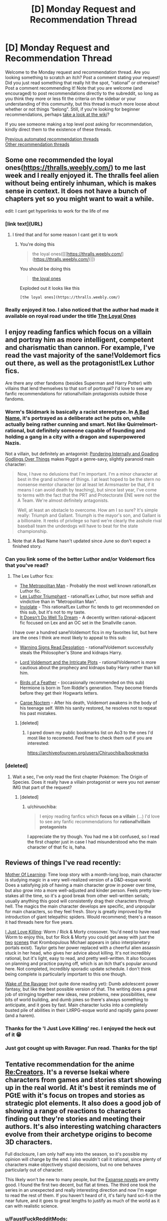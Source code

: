 #+TITLE: [D] Monday Request and Recommendation Thread

* [D] Monday Request and Recommendation Thread
:PROPERTIES:
:Author: AutoModerator
:Score: 46
:DateUnix: 1584371115.0
:DateShort: 2020-Mar-16
:END:
Welcome to the Monday request and recommendation thread. Are you looking something to scratch an itch? Post a comment stating your request! Did you just read something that really hit the spot, "rational" or otherwise? Post a comment recommending it! Note that you are welcome (and encouraged) to post recommendations directly to the subreddit, so long as you think they more or less fit the criteria on the sidebar or your understanding of this community, but this thread is much more loose about whether or not things "belong". Still, if you're looking for beginner recommendations, perhaps [[https://www.reddit.com/r/rational/wiki][take a look at the wiki]]?

If you see someone making a top level post asking for recommendation, kindly direct them to the existence of these threads.

[[https://www.reddit.com/r/rational/search?q=welcome+to+the+Recommendation+Thread+-challenge+-meta+-biennial&restrict_sr=on&sort=new&t=all][Previous automated recommendation threads]]\\
[[http://pastebin.com/SbME9sXy][Other recommendation threads]]


** Some one recommended the loyal ones([[https://thralls.weebly.com/]]) to me last week and I really enjoyed it. The thralls feel alien without being entirely inhuman, which is makes sense in context. It does not have a bunch of chapters yet so you might want to wait a while.

edit: I cant get hyperlinks to work for the life of me
:PROPERTIES:
:Author: ironistkraken
:Score: 13
:DateUnix: 1584377843.0
:DateShort: 2020-Mar-16
:END:

*** [link text](URL)
:PROPERTIES:
:Author: Amargosamountain
:Score: 4
:DateUnix: 1584401448.0
:DateShort: 2020-Mar-17
:END:

**** I tired that and for some reason I cant get it to work
:PROPERTIES:
:Author: ironistkraken
:Score: 1
:DateUnix: 1584408024.0
:DateShort: 2020-Mar-17
:END:

***** You're doing this

#+begin_quote
  the loyal ones([[[https://thralls.weebly.com/](https://thralls.weebly.com/)]])
#+end_quote

You should be doing this

#+begin_quote
  [[https://thralls.weebly.com/][the loyal ones]]
#+end_quote

Exploded out it looks like this

#+begin_example
  [the loyal ones](https://thralls.weebly.com/)
#+end_example
:PROPERTIES:
:Author: xachariah
:Score: 7
:DateUnix: 1584430399.0
:DateShort: 2020-Mar-17
:END:


*** Really enjoyed it too. I also noticed that the author had made it available on royal road under the title [[https://www.royalroad.com/fiction/28199/the-loyal-ones][The Loyal Ones]]
:PROPERTIES:
:Author: AssadTheImpaler
:Score: 3
:DateUnix: 1584411311.0
:DateShort: 2020-Mar-17
:END:


** I enjoy reading fanfics which focus on a villain and portray him as more intelligent, competent and charismatic than cannon. For example, I've read the vast majority of the sane!Voldemort fics out there, as well as the protagonist!Lex Luthor fics.

Are there any other fandoms (besides Superman and Harry Potter) with villains that lend themselves to that sort of portrayal? I'd love to see any fanfic recommendations for rational!villain protagonists outside those fandoms.
:PROPERTIES:
:Author: chiruochiba
:Score: 13
:DateUnix: 1584398346.0
:DateShort: 2020-Mar-17
:END:

*** Worm's Skidmark is basically a racist stereotype. In [[https://forums.spacebattles.com/threads/a-bad-name-worm-oc-the-gamer.500626/][A Bad Name]], it's portrayed as a deliberate act he puts on, while actually being rather cunning and smart. Not like Quirrelmort-rational, but definitely someone capable of founding and holding a gang in a city with a dragon and superpowered Nazis.

Not a villain, but definitely an antagonist: [[https://forums.spacebattles.com/threads/pondering-internally-and-goading-godlings-over-things-piggot-pov-worm.815144][Pondering Internally and Goading Godlings Over Things]] makes Piggot a genre-savy, slightly paranoid main character:

#+begin_quote
  Now, I have no delusions that I'm important. I'm a minor character at best in the grand scheme of things. I at least hoped to be the stern no nonsense mentor character (or at least let Armsmaster be that, if it means I can avoid death by teaching), but since last year, I've come to terms with the fact that the PRT and Protectorate ENE were not the A Team. We're almost definitely antagonists.

  Well, at least an obstacle to overcome. How am I so sure? It's simple really: Triumph and Gallant. Triumph is the mayor's son, and Gallant is a billionaire. It reeks of privilege so hard we're clearly the asshole rival baseball team the underdogs will have to beat for the state championship.
#+end_quote
:PROPERTIES:
:Score: 9
:DateUnix: 1584469017.0
:DateShort: 2020-Mar-17
:END:

**** Note that A Bad Name hasn't updated since June so don't expect a finished story.
:PROPERTIES:
:Author: Sonderjye
:Score: 6
:DateUnix: 1584486607.0
:DateShort: 2020-Mar-18
:END:


*** Can you link some of the better Luthor and/or Voldemort fics that you've read?
:PROPERTIES:
:Author: sephirothrr
:Score: 5
:DateUnix: 1584566685.0
:DateShort: 2020-Mar-19
:END:

**** The Lex Luthor fics:

- [[https://archiveofourown.org/works/17356310/][The Metropolitan Man]] - Probably the most well known rational!Lex Luthor fic.
- [[https://www.fanfiction.net/s/8700173/1/Lex-Luthor-Triumphant][Lex Luthor Triumphant]] - rational!Lex Luthor, but more selfish and vindictive than in "Metropolitan Man".
- [[https://www.fanfiction.net/s/5536346/1/Inviolate][Inviolate]] - This rational!Lex Luthor fic tends to get recommended on this sub, but it's not to my taste.
- [[https://archiveofourown.org/works/7370077/][It Doesn't Do Well To Dream]] - A decently written rational-adjacent fic focused on Lex and an OC set in the Smallville canon.

I have over a hundred sane!Voldemort fics in my favorites list, but here are the ones I think are most likely to appeal to this sub:

- [[https://www.fanfiction.net/s/11358664/1/Warning-Signs-Read-Desolation][Warning Signs Read Desolation]] - rational!Voldemort successfully steals the Philosopher's Stone and kidnaps Harry.

- [[https://www.fanfiction.net/s/8883971/1/Lord-Voldemort-and-the-Intricate-Plots][Lord Voldemort and the Intricate Plots]] - rational!Voldemort is more cautious about the prophecy and kidnaps baby Harry rather than kill him.

- [[https://archiveofourown.org/works/15996890/][Birds of a Feather]] - (occasionally recommended on this sub) Hermione is born in Tom Riddle's generation. They become friends before they get their Hogwarts letters.

- [[https://www.fanfiction.net/s/13088810/1/Carpe-Noctem][Carpe Noctem]] - After his death, Voldemort awakens in the body of his teenage self. With his sanity restored, he resolves not to repeat his past mistakes.
:PROPERTIES:
:Author: chiruochiba
:Score: 9
:DateUnix: 1584571430.0
:DateShort: 2020-Mar-19
:END:

***** [deleted]
:PROPERTIES:
:Score: 3
:DateUnix: 1584932160.0
:DateShort: 2020-Mar-23
:END:

****** I pared down my public bookmarks list on Ao3 to the ones I'd most like to recomend. Feel free to check them out if you are interested:

[[https://archiveofourown.org/users/Chiruochiba/bookmarks]]
:PROPERTIES:
:Author: chiruochiba
:Score: 3
:DateUnix: 1584986036.0
:DateShort: 2020-Mar-23
:END:


*** [deleted]
:PROPERTIES:
:Score: 1
:DateUnix: 1584426910.0
:DateShort: 2020-Mar-17
:END:

**** Wait a sec, I've only read the first chapter Pokémon: The Origin of Species. Does it really have a villain protagonist or were you not awnser IMG that part of the request?
:PROPERTIES:
:Author: DevilWolfCrab
:Score: 2
:DateUnix: 1584447538.0
:DateShort: 2020-Mar-17
:END:

***** [deleted]
:PROPERTIES:
:Score: 1
:DateUnix: 1584455542.0
:DateShort: 2020-Mar-17
:END:

****** u/chiruochiba:
#+begin_quote
  I enjoy reading fanfics which *focus on a villain* (...) I'd love to see any fanfic recommendations for *rational!villain protagonists*
#+end_quote

I appreciate the try though. You had me a bit confused, so I read the first chapter just in case I had misunderstood who the main character of that fic is, haha.
:PROPERTIES:
:Author: chiruochiba
:Score: 3
:DateUnix: 1584483602.0
:DateShort: 2020-Mar-18
:END:


** Reviews of things I've read recently:

[[https://www.royalroad.com/fiction/21220/mother-of-learning/chapter/301778/1-good-morning-brother][Mother Of Learning]]: Time loop story with a month-long loop, main character is studying magic in a very well-realized version of a D&D-esque world. Does a satisfying job of having a main character grow in power over time, but also grow into a more well-adjusted and kinder person. Feels pretty low-stakes all the time, so it's a good break from other well-written serials; usually anything this good will consistently drag their characters through hell. The magics the main character develops are specific, and unpopular for main characters, so they feel fresh. Story is greatly improved by the introduction of giant telepathic spiders. Would recommend; there's a reason it had threads here for five years.

[[https://forums.spacebattles.com/threads/i-just-love-killin-worm-rick-and-morty-crossover.446513/threadmarks][I Just Love Killing]]: Worm / Rick & Morty crossover. You'd need to have read Worm to enjoy this, but for Rick & Morty you could get away with just the [[https://www.youtube.com/watch?v=qDr9axb7X7E][two]] [[https://www.youtube.com/watch?v=xFA1UQ2UOVQ][scenes]] that Krombopulous Michael appears in (also interplanetary portals exist). Taylor gets her power replaced with a cheerful alien assassin stuck in her head, who gives her advice about killing. It's not incredibly rational, but it's light, easy to read, and pretty well-written. It also focuses on planning and practice paying off, which is an itch that's popular around here. Not completed, incredibly sporadic update schedule. I don't think being complete is particularly important to this one though.

[[https://www.royalroad.com/fiction/25878/wake-of-the-ravager][Wake of the Ravager]] (not quite done reading yet): Dumb adolescent power fantasy, but like the best possible version of that. The writing does a great job of stringing together new ideas, new problems, new possibilities, new bits of world building, and dumb jokes so there's always something to anticipate, and it goes by fast. Main character lucks into a completely busted pile of abilities in their LitRPG-esque world and rapidly gains power (and a harem).
:PROPERTIES:
:Author: jtolmar
:Score: 13
:DateUnix: 1584416046.0
:DateShort: 2020-Mar-17
:END:

*** Thanks for the 'I Just Love Killing' rec. I enjoyed the heck out of it 😁
:PROPERTIES:
:Author: Trew_McGuffin
:Score: 5
:DateUnix: 1584519589.0
:DateShort: 2020-Mar-18
:END:


*** Just got cought up with Ravager. Fun read. Thanks for the tip!
:PROPERTIES:
:Author: mwak
:Score: 2
:DateUnix: 1584963130.0
:DateShort: 2020-Mar-23
:END:


** Tentative recommendation for the anime [[https://myanimelist.net/anime/34561/Re_Creators][Re:Creators]]. It's a reverse Isekai where characters from games and stories start showing up in the real world. At it's best it reminds me of PGtE with it's focus on tropes and stories as strategic plot elements. It also does a good job of showing a range of reactions to characters finding out they're stories and meeting their authors. It's also interesting watching characters evolve from their archetype origins to become 3D characters.

Full disclosure, I am only half way into the season, so it's possible my opinion will change by the end. I also wouldn't call it rational, since plenty of characters make objectively stupid decisions, but no one behaves particularly out of character.

This likely won't be new to many people, but the [[https://en.wikipedia.org/wiki/The_Expanse_(novel_series)][Expanse novels]] are pretty good. I found the first two decent, but flat at times. The third one took the series in an unexpected and really interesting direction and now I'm eager to read the rest of them. If you haven't heard of it, it's fairly hard sci-fi in the near future, and it goes to great lengths to justify as much of the world as it can with realistic science.
:PROPERTIES:
:Author: ExiledQuixoticMage
:Score: 9
:DateUnix: 1584391236.0
:DateShort: 2020-Mar-17
:END:

*** u/FaustFuckRedditMods:
#+begin_quote
  Full disclosure, I am only half way into the season, so it's possible my opinion will change by the end. I also wouldn't call it rational, since plenty of characters make objectively stupid decisions, but no one behaves particularly out of character.
#+end_quote

Yeah it seems the second half jumps the shark several times. Still a fun premise, which imo would benefit from a rational mind to turn into a fic pretty much like The Metropolitan Man.
:PROPERTIES:
:Author: FaustFuckRedditMods
:Score: 4
:DateUnix: 1584397168.0
:DateShort: 2020-Mar-17
:END:


*** u/AStartlingStatement:
#+begin_quote
  Full disclosure, I am only half way into the season, so it's possible my opinion will change by the end.
#+end_quote

It falls off in the second half, but I still enjoyed it at the time. Some people in this community would like certain aspects of it for sure. /a/ was obsessed with Magane and her 'uso-no-uso' power that season, it was pretty funny at the time, half the threads turned into Magane generals. Her power has such specific trigger conditions anyone being rational about it would simply not talk to her but people kept falling for it again and again.
:PROPERTIES:
:Author: AStartlingStatement
:Score: 3
:DateUnix: 1584425284.0
:DateShort: 2020-Mar-17
:END:

**** The main problem with Magane is that, as far as I can tell, there was nothing stopping her from approaching a random person on the street, saying "I'm omnipotent", goading them into calling her out on the lie, and thereby becoming omnipotent. I /had been/ willing to grant that her power has some upper limit --- that is, until it was used as a Deux Ex Machina in the endgame, to change a variable that was presumably impossible to manipulate via any other demonstrated power.
:PROPERTIES:
:Author: Noumero
:Score: 3
:DateUnix: 1584528332.0
:DateShort: 2020-Mar-18
:END:

***** Yeah it's a bit silly. It would have made a lot more sense if it had killed her, or if it was made clear during the story that beyond a certain point her power would just refuse to function.
:PROPERTIES:
:Author: AStartlingStatement
:Score: 1
:DateUnix: 1584548221.0
:DateShort: 2020-Mar-18
:END:

****** Or, now that I'm thinking about it, if it only worked if a person from a certain highly-restricted set of people called her out --- say, that of all non-Earth characters. They were all relatively well-informed and competent, compared to an average civilian, which would've made her ascension at least minimally challenging.

It could've also served as a source of interesting tension. She isn't affiliated with any other faction and is Chaotic Evil, but if she managed to ally with /anyone at all/, they'd instantly win... if any of them could trust her, that is, if she could only stop being chaotic long enough to earn anyone's trust.
:PROPERTIES:
:Author: Noumero
:Score: 1
:DateUnix: 1584556532.0
:DateShort: 2020-Mar-18
:END:


** Anyone can recommend any rational [[https://youtu.be/j-hGeKvhYi4][Tangled]] fic? I just finished the series and was disappointed with season 3 after all the worldbuilding and plot it had on the first 2 seasons.

Any good fics that deal with heavy politics and intrigue? I'd like something like [[https://www.fanfiction.net/s/9913706/1/Ice-on-the-Rhine][Ice on the Rhine]] but more rational.
:PROPERTIES:
:Author: FaustFuckRedditMods
:Score: 9
:DateUnix: 1584375698.0
:DateShort: 2020-Mar-16
:END:


** Anyone know of any quests with good writing and worldbuilding? In the past I've really enjoyed:

- [[https://forum.questionablequesting.com/threads/polyhistor-academy-original-setting-survival-quest.614/][Polyhistor Academy]] (NSFW)
- [[https://forum.questionablequesting.com/threads/the-sins-of-cinnamon.7774/][The Sins of Cinnamon]]/[[https://forum.questionablequesting.com/threads/the-days-of-thyme.9683/][The Days of Thyme]] (NSFW)
- [[https://forums.sufficientvelocity.com/threads/battle-action-harem-highschool-side-character-quest-no-sv-you-are-the-waifu.15335/][Battle Action Harem Highschool Side Character Quest (No SV, you are the Waifu)]]
- [[https://forums.sufficientvelocity.com/threads/a-champion-in-earth-bet-worm-original-setting.19973/][A Champion in Earth Bet]]
- [[https://forums.sufficientvelocity.com/threads/mass-effect-altered-humanity.35440/][Mass Effect: Altered Humanity]]
- [[https://forums.sufficientvelocity.com/threads/a-destiny-of-strife-a-hollows-quest-bleach.29076/][A Destiny of Strife]]
- [[https://forums.sufficientvelocity.com/threads/now-you-feel-like-number-none-bleach-arrancar-quest.37531/][Now You Feel Like Number None]]
- [[https://forums.sufficientvelocity.com/threads/marked-for-death-a-rational-naruto-quest.24481/][Marked for Death]]

So if any of you have enjoyed any of those, I'd love to hear anything else you also like.
:PROPERTIES:
:Author: ThePhrastusBombastus
:Score: 8
:DateUnix: 1584373168.0
:DateShort: 2020-Mar-16
:END:

*** I enjoyed [[https://forums.sufficientvelocity.com/threads/magna-graecia-a-city-state-quest.17910/][Magna Graecia]], a quest set in Ancient Greece, with a lot of detail spent on making the historical setting both accurate and vibrant; it might scratch some of the "worldbuilding" itch?

[[https://forums.sufficientvelocity.com/threads/forge-of-destiny-xianxia-quest.35583/][Forge of Destiny]] is a xianxia quest which I'd say has good writing and medium worldbuilding.

[[https://forum.questionablequesting.com/threads/the-erogamer-original.5465/][The Erogamer (definitely NSFW)]] is what I'd consider the gold standard for lewd quests.
:PROPERTIES:
:Author: fortycakes
:Score: 8
:DateUnix: 1584374552.0
:DateShort: 2020-Mar-16
:END:

**** I'd honestly say the opposite about Forge of Destiny. It's writing and main story is ok, but I live for the worldbuilding segments. I love the whole entire civilizations built around island turtles, and everything about Duchess Cai even though she's a bit of a rip-off of Ragyo from Kill-La-Kill, she's simply the same idea executed so much better.
:PROPERTIES:
:Author: Turniper
:Score: 2
:DateUnix: 1584412389.0
:DateShort: 2020-Mar-17
:END:


*** Seconding /Forge of Destiny/ and its sequel thread, and I will never turn down an opportunity to rec /[[https://forums.sufficientvelocity.com/threads/warhammer-fantasy-divided-loyalties-an-advisors-quest.44838/][Divided Loyalties]]/. Done some cool things with the Warhammer Fantasy setting. That and /Forge/ are easily my favorite quests.
:PROPERTIES:
:Author: XxChronOblivionxX
:Score: 2
:DateUnix: 1584410095.0
:DateShort: 2020-Mar-17
:END:


** Genre-savvyness is one of the great tropes of rational fiction. And I want more of it. What are some of the more genre-savvy things out there?
:PROPERTIES:
:Author: BoxSparrow
:Score: 6
:DateUnix: 1584386867.0
:DateShort: 2020-Mar-16
:END:

*** The most genre-savvy popular webnovel here is [[https://practicalguidetoevil.wordpress.com/2015/03/25/prologue/][Practical Guide to Evil]]. Being genre-savvy is “practical”.
:PROPERTIES:
:Author: Rice_22
:Score: 20
:DateUnix: 1584403690.0
:DateShort: 2020-Mar-17
:END:

**** Can't recommend this enough.
:PROPERTIES:
:Author: Tell31
:Score: 5
:DateUnix: 1584504583.0
:DateShort: 2020-Mar-18
:END:


*** [[https://fanfiction.net/s/8096183/1/Harry-Potter-and-the-Natural-20][Harry Potter and the Natural 20]]: D&D expat has a deep understanding of narrative tropes and conventions since that was the foundation of his reality. He ends up as a student in hogwarts thanks to a demon summoning gone wrong. You'll enjoy this one.

[[https://forums.spacebattles.com/threads/my-trans-dimensional-overpowered-protagonist-harem-comedy-is-wrong-as-expected-oregairu-danmachi.367903/][My Trans-Dimensional, Overpowered Protagonist, Harem Comedy is Wrong, as Expected]]: One high school LN protagonist with a solid understanding of social dynamics and LN tropes ends up in a shounen LN that he assumes is written by his otaku friend. He uses his meta knowledge of fiction and video game conventions to survive and thrive.

[[https://www.royalroad.com/fiction/23173/the-simulacrum][The Simulacrum]], and, [[https://www.royalroad.com/fiction/23126/my-life-is-not-a-manga-or-maybe][My Life is Not a Manga, or maybe...]]: Both of these have their MC's realising that anime/manga tropes (specifically shonen/harem tropes) are a very real aspect of their lives and trying to use their meta-understanding of these tropes to "game" the system.

[[https://fanfiction.net/s/5792734/1/Sleeping-with-the-Girls-Vol-I-Fictional-Reality][Sleeping with the Girls]]: Some guy ends up SI-ing into different fictional worlds and is subject to each of their narrative laws (escalation, monster of the day, comedy of errors etc.). Each time he jumps however, he ends up in bed with one of the female cast. The story details his attempts to survive and break the cycle.
:PROPERTIES:
:Author: AssadTheImpaler
:Score: 12
:DateUnix: 1584418937.0
:DateShort: 2020-Mar-17
:END:


*** [[https://pactwebserial.wordpress.com/][Pact]], Urban Fantasy: Basically all magic is dependent on your ability to convince Spirits that yes, you /can/ actually do that. Playing into established patterns is a big part of that. This means that being aware of /what/ you are in the "audience's" eyes is very important. Theatralic declarations of war lessen the karmic impact of killing someone. The result of a third battle is more impactful. Making clear, decisive statements gives you a little boost, but if you fail to follow through, you take a huge hit.
:PROPERTIES:
:Score: 11
:DateUnix: 1584469285.0
:DateShort: 2020-Mar-17
:END:


*** What have you read?
:PROPERTIES:
:Author: D0TheMath
:Score: 9
:DateUnix: 1584388925.0
:DateShort: 2020-Mar-16
:END:


*** I suggest the complete works of Terry Pratchett.
:PROPERTIES:
:Author: Nimelennar
:Score: 5
:DateUnix: 1584403837.0
:DateShort: 2020-Mar-17
:END:

**** Heavy recommend for the Watch books, up to Night Watch (the best) and Thud!. After that, not so much...
:PROPERTIES:
:Author: Rice_22
:Score: 3
:DateUnix: 1584437313.0
:DateShort: 2020-Mar-17
:END:

***** What, you don't think the Moist von Lipwig books are genre savvy?
:PROPERTIES:
:Author: Nimelennar
:Score: 2
:DateUnix: 1584449220.0
:DateShort: 2020-Mar-17
:END:

****** I meant Snuff was nowhere near Pratchett's usually high standards of prose and humour, due to his unfortunately deteriorating condition at the time. The first two Moist books were okay.
:PROPERTIES:
:Author: Rice_22
:Score: 3
:DateUnix: 1584485625.0
:DateShort: 2020-Mar-18
:END:


*** [[https://www.royalroad.com/fiction/28601/arrogant-young-master-template-a-variation-4][Arrogant Young Master]] is all about being genre savvy and making incredibly paranoid worst-case preparations for the inevitable MC-derived apocalypse.
:PROPERTIES:
:Author: IICVX
:Score: 6
:DateUnix: 1584489508.0
:DateShort: 2020-Mar-18
:END:


** Hi, posted this last week, but it was Friday, so it missed peek viewership.

I've really been enjoying "My Hero School Adventure Is Wrong, As Expected" and I think [[/r/rational][r/rational]] would like it a lot too!

([[https://forums.spacebattles.com/threads/my-hero-school-adventure-is-all-wrong-as-expected-bnha-x-oregairu.697066/]])

It is an Oregairu, My Hero Academia fusion fanfic. Both stories are combined very well with lots of interesting quirks (powers). The main character uses his complex quirk 108 skills very intelligently. It gives him the power to copy 108 other quirks at 1/108th of the power (and only use 1 at a time). There is good character development and it feels like there have been entertaining divergences from a the canon plot line (though much of the plot is out of the students control).

Also, Does anyone have any other My Hero Academia fanfiction that they like? I've been having trouble finding other good MHA fanfic.
:PROPERTIES:
:Author: saltedmangos
:Score: 11
:DateUnix: 1584379017.0
:DateShort: 2020-Mar-16
:END:

*** /Hero School Adventure/ is definitely great. It and Sage's /Transdimensional/ both do Hachiman really well.

*[[https://archiveofourown.org/works/11808918/chapters/26640231][Conversations with a Cryptid]]*. This fic takes place after the Overhaul arc, and contains spoilers past that. All For One is captured, and after months of getting absolutely nothing out of him from interrogation, Izuku is allowed weekly visits to see if he can get anything out of him. The result is a carefully paced plot that slowly peels back the layers of a very old and crafty criminal mastermind, as Izuku learns more than he expected about how his world became what it is today. I was pretty captivated the whole way through, and it easily gets my rec. Keep in mind a couple of things. This fic has a sequel, in addition to a planned third installment, buuuuuut that one kinda jumps off the rails very quickly and never gets back on. I don't like it nearly as much. And in addition to having several spoilers for MHA, this fic also has a few major plot points (including the finale of /Conversations/) that actually aren't true in canon, and afterwards I had to ask a few questions to someone who was caught up with the manga to figure out which were which.

*[[https://archiveofourown.org/works/11088315/chapters/24735288][Erased Potential]]*. This one is near and dear to my heart. One of my big problems with canon's opening is that it feels like it is setting up a premise where Midoriya is perpetually told he's worthless and that his dreams are impossible without a quirk, and he would go on to prove them wrong through grit and intelligence. Instead, he trips over the strongest quirk in the setting, challenging exactly none of these ideas. This fic, however, is exactly what I wanted from MHA's opening. In this AU, a young Midoriya takes a more proactive and thoughtful approach towards his goal of becoming a hero, realizes that the Hero Eraserhead basically fights people quirkless after neutralizing their special advantages, reasons that he could train his talent for quirk analysis into something that could function similarly, tracks Eraserhead down to his apartment, and begs him to teach him how to become a hero. This is an Aizawa apprentice fic, and it is what I wish canon would've been.

*[[https://archiveofourown.org/works/11847156/chapters/26745675][an education in interruption]]*. This is a very interesting one, as it is technically a reader-insert romance story with All Might's secret identity, but that is not the focus. The reader-insert character is a kind of Special Needs teacher for children with dangerous or unstable quirks, and the look into that world is easily the most interesting part of the fic. They are on the receiving end of a very deep cultural stigma that thinks they're one step away from turning into horrible Villains, and they have to struggle against that prejudice. On top of their actual quirks, some of which are /horrifying/; disabilities at best, "kill everyone nearby" buttons at worst. They are the ultimate Problem Children, but they have each other and teachers who would die for them.
:PROPERTIES:
:Author: XxChronOblivionxX
:Score: 2
:DateUnix: 1584409868.0
:DateShort: 2020-Mar-17
:END:

**** u/IICVX:
#+begin_quote
  One of my big problems with canon's opening is that it feels like it is setting up a premise where Midoriya is perpetually told he's worthless and that his dreams are impossible without a quirk, and he would go on to prove them wrong through grit and intelligence. Instead, he trips over the strongest quirk in the setting, challenging exactly none of these ideas.
#+end_quote

If you're interested in a story that actually runs with these ideas, I'd recommend Brandon Sanderson's Steelheart - in fact, when I started watching MHA, my first thought was "wow this is like someone decided to make an anime out of Steelheart after reading the first half of the book".
:PROPERTIES:
:Author: IICVX
:Score: 5
:DateUnix: 1584463942.0
:DateShort: 2020-Mar-17
:END:


*** I've enjoyed the process of seeing a useless power being turned useful. I haven't enjoyed how closely the story follows canon and how the protagonist is rather passive though I recognize that the later might be an intrinsic part of the highschool trope.
:PROPERTIES:
:Author: Sonderjye
:Score: 2
:DateUnix: 1584423113.0
:DateShort: 2020-Mar-17
:END:

**** I think the opportunities to change canon have been taken. Events have different effects on characters and different characters have had success in the sports festival. I think that early mha doesn't give a lot of opportunities to change drastically with either the villains or teachers being the driving force of the plot (attacking with no forewarning, scheduled school events like the sports fest or provision exam).
:PROPERTIES:
:Author: saltedmangos
:Score: 3
:DateUnix: 1584469994.0
:DateShort: 2020-Mar-17
:END:

***** Who wins or loses in the sports festival has squad impact on the story.
:PROPERTIES:
:Author: Sonderjye
:Score: -1
:DateUnix: 1584486555.0
:DateShort: 2020-Mar-18
:END:

****** I'm just curious what more you expect an author to change. The sports fest happens and a student can't really change that. The author changed the obstacle race to better reflect the different quirks introduced through oreigaru characters (particularly the flying characters who would have invalidated the original obstacles), gave a strong motive for the protagonist to succeed in the festival when normally he wouldn't care, changed how the students approached the events, had a character antagonize the league of villains + stain on national tv and gave new character moments to mha characters that will change the results of the festival (because ultimately it is a character development and introduction arc).

Also not sure how you can view the protagonist as passive when he is constantly working to improve his quirk. Directly addresses the league of villans and stain. And has a strong motive to succeed that he is following through with.
:PROPERTIES:
:Author: saltedmangos
:Score: 3
:DateUnix: 1584511471.0
:DateShort: 2020-Mar-18
:END:

******* u/Sonderjye:
#+begin_quote
  I'm just curious what more you expect an author to change.
#+end_quote

One suggestion could be to scrab or drastically reduce the screen time of the sports festival. The media of writing lends itself much less to pointless fighting than manga/anime/other visual media. This fic was started in Nov 2018 and the sports festival started in Aug 2019 which means that about half the story at this point have been filled with stuff I've basically seen before and stuff that has little to no impact on the rest of the story. Maybe this wouldn't be as big of a problem if this was my first MHA fanfic but almost every single MHA fanfic retells the sports festival with only minor changes.

#+begin_quote
  Also not sure how you can view the protagonist as passive when he is constantly working to improve his quirk. Directly addresses the league of villans and stain. And has a strong motive to succeed that he is following through with.
#+end_quote

None of the actions you described is moving the story. The story happens to the MC rather than being driven by him. One easy way of having this MC be active is to research powerful quirkusers and actively seek to acquire those. That would introduce new conflicts by having to convince(or cheat) heroes, hunting villains down, trying to gain access to villain prisons for juicy stuff, making deals with neutrals etc. Imagine him learning about Gran Torino and realizing that extra speed can often be useful, seeking him out, and having to convince him to share his quirk which the grumpy old man is reluctant to do.
:PROPERTIES:
:Author: Sonderjye
:Score: 2
:DateUnix: 1584517475.0
:DateShort: 2020-Mar-18
:END:

******** That's OreGairu in a nutshell, unfortunately. As a character, Hachiman definitely leans far towards the reactive side than proactive. I love the show but he's definitely someone the plot acts on rather than the reverse
:PROPERTIES:
:Author: 1101560
:Score: 3
:DateUnix: 1584561570.0
:DateShort: 2020-Mar-18
:END:

********* That's possible. I haven't read that one but I find it to be a common thing in most stories set in educational settings.
:PROPERTIES:
:Author: Sonderjye
:Score: 1
:DateUnix: 1584611888.0
:DateShort: 2020-Mar-19
:END:


** I've read two novels last week that might be interesting to folks here:

[[https://www.amazon.com/gp/product/B0851HYMXV/][/Grog/]]: unlike most characters in rational fiction, Grog is pretty dumb. However, he understands that he's not smart, and so spends half his time thinking and asking questions about why things are the way they are. The other half of his time is spent disassembling the enemies of the adventuring party that has (reluctantly) bought this massive half-orc from the gladiator pits.

(as a side note: you might also like [[https://www.amazon.com/dp/B074W7P6MB][Another Stupid Spell]], which is about an Orc who bootstraps himself into wizardry using intelligence spells)

[[https://www.amazon.com/dp/B07J6HWLPR][/Gideon the Ninth/]]: Harrow would be a classic rationalist protagonist (super smart, hard working, great at magic), but what makes this book interesting is that you get to see it from the other side - Gideon, her companion, is the main character. They hate each other, but have to at least pretend to work together to get through what amounts to a death game.

The only problem with this book is that it's /so expensive/. It's good but I don't know if I can really recommend spending $12 on an ebook copy.
:PROPERTIES:
:Author: IICVX
:Score: 7
:DateUnix: 1584380519.0
:DateShort: 2020-Mar-16
:END:

*** Thanks for the book recommendations! Nice to see them here.

I can't second Gideon the Ninth, though. My main problem is that it is a pretty difficult book to read. That would be okay, if the world-building, characters etc. justify the complexity (think Dune) but in this case this isn't the case, in my opinion. I think the complexity obfuscates large plot holes, inconsistent world-building and character issues. If this is the case it'll become more obvious with sequels.

My rec instead would be “The Traitor Baru Cormorant”. It has some of the same themes, but the complexity of the themes + plot justify the complexity of the presentation. See e.g. [[https://www.sethdickinson.com/2015/10/01/the-traitor-baru-cormorant-read-along-chapter-1/][here]] about what kind of thought process the author went through for each sentence.
:PROPERTIES:
:Author: tobias3
:Score: 10
:DateUnix: 1584389634.0
:DateShort: 2020-Mar-16
:END:

**** +1 for the link to the blog post, I hadn't seen that before and it is fascinating
:PROPERTIES:
:Author: sl236
:Score: 1
:DateUnix: 1584530363.0
:DateShort: 2020-Mar-18
:END:


*** [deleted]
:PROPERTIES:
:Score: 1
:DateUnix: 1584479363.0
:DateShort: 2020-Mar-18
:END:

**** Eh it's not quite rational - it's more munchkiny / intellect bootstrappy.

The basic plot is that the main character is an Orc Wizard in a world that works very much like older versions of D&D, where your spells per day is based on your Intelligence. As a fairly dumb Orc Wizard, he can cast about one spell per day. He quickly discovers an Intelligence boosting spell, which allows him to cast something like /three/ spells per day - a net gain of one spell.

I have no idea what the target age is, but it didn't feel like a YA book at least.
:PROPERTIES:
:Author: IICVX
:Score: 2
:DateUnix: 1584486617.0
:DateShort: 2020-Mar-18
:END:


** Any recommendations for good post-apocalyptic stories? Doesn't necessarily have to be rational, but kind of in the mood to read something about survival given the quarantine situation.
:PROPERTIES:
:Author: Shaolang
:Score: 2
:DateUnix: 1584506981.0
:DateShort: 2020-Mar-18
:END:

*** This one is very popular so you may have read it, but in case not: World War Z is by far the best zombie story I have ever read, to the point that I still re-read it on occasion.

Its written as a collection of stories being recorded by a historian tracking the experiences people had during the zombie outbreak.

Also, if you like audio-books, I can't recommend the audio-book version enough. I usually hate audio-books, the narration grates on me and just never works, but World War Z was done incredibly well. They got actual voice actors to do different characters and it works so well. I wouldn't say it's /better/ than reading the book on your own (but again, I'm biased against listening to books mostly), but if you feel like listening to something instead of reading, this is a case where I can heartily endorse the audio version.

Also, it has essentially no connection to the movie.
:PROPERTIES:
:Author: DangerouslyUnstable
:Score: 3
:DateUnix: 1584562778.0
:DateShort: 2020-Mar-18
:END:


*** Have you tried the [[https://en.wikipedia.org/wiki/Silo_(series)][/Silo/]] series by Hugh Howey? Its setting and themes are very reminiscent of the vaults in the /Fallout/ games, but with a more serious take.
:PROPERTIES:
:Author: chiruochiba
:Score: 1
:DateUnix: 1584572437.0
:DateShort: 2020-Mar-19
:END:


*** [[https://www.fimfiction.net/story/119190/fallout-equestria][Fallout: Equestria]] (and its much better recursive fanfic, [[https://www.fimfiction.net/story/208056/fallout-equestria-project-horizons][Fallout: Equestria --- Project Horizons]]) are nice if you can stand ponies. They're obviously post-apocalyptic, given the titles, but I'm not sure I would call them survival stories as much as action/adventure/fantasy stories (with a tinge of mystery/intrigue in the case of Project Horizons) that happen to be set in a post-apocalyptic setting. The low level survival stuff is not a focus, and is mostly elided in favor of more violent, political, or magical threats.

Haven't read them in several years, tho.
:PROPERTIES:
:Author: endlessmoth
:Score: 1
:DateUnix: 1584752154.0
:DateShort: 2020-Mar-21
:END:


** Need good and as rational as possible anime stat! Just got off school and am bored out of my mind.
:PROPERTIES:
:Author: D0TheMath
:Score: 1
:DateUnix: 1584494497.0
:DateShort: 2020-Mar-18
:END:

*** In terms of rational anime it's hard to beat out Puella Magi Madoka Magica. If you're unfamiliar, I advise you enter completely blind, as it's better that way and very much a different story than it appears. I can't reccomend this enough, probably my favorite show period.

Fullmetal Alchemist (especially brotherhood, but somewhat 2003 version) is great and rational adjacent; it does so while still being Shonen, too, which is rare.

In terms of anime I expect people on r/r to like, A Young Girl's Military Record / Saga of Tanya the evil, Tenga Toppa Gurren Lagann, The Melancholy of Haruhi Suzumiya, A certain Scientific Railgun (season one is solid, arc 1 of season 2 is /amazing/, arc 2 of s1 is meh), Unlimited Blade Works are all good.

My general recommendations would be Code Geass (IK it's popular here but I can't reccomend the end of S1/anything beyond), KonoSuba, Kara no Kyoukai, OreGairu, Neon Genesis Evangelion, and My hero Academia.
:PROPERTIES:
:Author: 1101560
:Score: 4
:DateUnix: 1584562183.0
:DateShort: 2020-Mar-18
:END:

**** I agree with most of your recommendations, but I just couldn't get into A Certain Scientific Railgun. I couldn't get past the start of the /first episode./ It's been a while, but IIRC the first few scenes really lacked verisimilitude in a way that I would expect to get on [[/r/rational]]'s nerves so I'm surprised you recommend it. Is the start not representative?
:PROPERTIES:
:Author: Flashbunny
:Score: 3
:DateUnix: 1584581533.0
:DateShort: 2020-Mar-19
:END:

***** I came at it through the manga first, so it's possible that influenced my opinion; I know anime!Kuroko would have made me judge the series more harshly if that has been my first introduction to the character, for instance. Nevertheless, yeah, the first part is not that representative; ToAru is at its worst when it tries to do slice of life.

Some of the parts I think would appeal to r/r are things like the powers getting their physics due; rather than electricity control just being shooting lightning, it's also manipulating ferromagnetic materials, up to a fucking Railgun, decomposing water, EWar, controlling plasma, manual muscle contraction for movement, etc. This extends beyond just Mikoto as well, such as when one of the sisters effects accelerator through his whitelist reflection power by turning the oxygen to ozone Another is the aesthetic; while espeed powers may not always be fully /understood/ by everyone, the setting always tries to show them as fundamentally /understandable/ and receptive to scientific inquiry. Then there's the fact that improving your esper abilities requiring you to get better at the mental math involved.
:PROPERTIES:
:Author: 1101560
:Score: 2
:DateUnix: 1584637452.0
:DateShort: 2020-Mar-19
:END:

****** Okay, that does sound more up my alley - I'll try and sit through whatever was up with the religious girl just appearing in his room or whatever it was.
:PROPERTIES:
:Author: Flashbunny
:Score: 1
:DateUnix: 1584648983.0
:DateShort: 2020-Mar-19
:END:

******* Based on your scene description, you seem to have been watching “A Certain Magical Index,” a different series set in the same world. It's... not terrible, if we ignore season 3, but both Railgun and Accelerator are significantly better protagonists for their respective series (A certain scientific Railgun/Accelerator) than Touma is for Index.
:PROPERTIES:
:Author: 1101560
:Score: 2
:DateUnix: 1584665206.0
:DateShort: 2020-Mar-20
:END:

******** That does sound familiar - I think I went with whichever one was supposed to be "first". Does the order you watch them in matter, or do they all stand alone well enough?
:PROPERTIES:
:Author: Flashbunny
:Score: 1
:DateUnix: 1584668282.0
:DateShort: 2020-Mar-20
:END:

********* It depends. The ToAru franchise (Index/Railgun/Accelerator) are 3 interconnected stories. Events that happen in one, also happen at the same time in another.

The watch order varies on how you want to watch. Also, since I have only seen up to S2 of Railgun and Index so far, I can only give you a good watch order for those 4 seasons. If you want to watch Railgun, you can just watch the first 2 seasons of Railgun. The third season apparently has some things in it that would be better understood if you watch Index. If you want to watch the entire franchise, there are a few ways, but I'll just show you two. My suggested way of watching is Index S1 Episodes 1-9, Railgun S1 and S2, then the rest of Index, then however you wanna watch the other seasons. I suggest this way because watching a bit of Index is helpful in understanding what is going on a bit better, and up to ep 9, because the next arc after is much more better in Railgun. If you want to watch in seasons, you should watch Railgun S1 and S2, then Index S1 and S2, then the rest.
:PROPERTIES:
:Author: TheOneAndOnlyTrueMe
:Score: 2
:DateUnix: 1584677164.0
:DateShort: 2020-Mar-20
:END:


***** Raildex is (imo) the epitome of an author who isn't smart trying to write smart. The science you see in it is a superficial coating to a story based on characters acting like idiots, the world running on nonsense rules, and author handwaves being the order of the day.

If you want a passable supernatural shounen anime, you could do worse. But if you want something rational? You'd be better off watching Nichijou.
:PROPERTIES:
:Author: Detsuahxe
:Score: 1
:DateUnix: 1584665372.0
:DateShort: 2020-Mar-20
:END:


**** u/RMcD94:
#+begin_quote
  In terms of rational anime it's hard to beat out Puella Magi Madoka Magica. If you're unfamiliar, I advise you enter completely blind, as it's better that way and very much a different story than it appears. I can't reccomend this enough, probably my favorite show period.
#+end_quote

In addition you can then read To The Stars which is some of the best fiction I've ever read.
:PROPERTIES:
:Author: RMcD94
:Score: 3
:DateUnix: 1584722388.0
:DateShort: 2020-Mar-20
:END:


**** Thanks. I'll check these out.
:PROPERTIES:
:Author: D0TheMath
:Score: 1
:DateUnix: 1584565228.0
:DateShort: 2020-Mar-19
:END:


**** I just watched Puella Magi Madoka Magica, and it's really good. Probably the second best anime, after Sword Art Online, I've ever watched.

Thanks for the recommendation! If anyone is reading this from the future. I highly recommend it!
:PROPERTIES:
:Author: D0TheMath
:Score: 1
:DateUnix: 1588473826.0
:DateShort: 2020-May-03
:END:


*** Baby Steps. Anime about tennis. The main protagonist is pretty rational in his approach, and his progress feels realistic. There are 2 seasons.
:PROPERTIES:
:Author: DraggonZ
:Score: 2
:DateUnix: 1584607464.0
:DateShort: 2020-Mar-19
:END:

**** Happy cake day! I'll check that out.
:PROPERTIES:
:Author: D0TheMath
:Score: 1
:DateUnix: 1584674133.0
:DateShort: 2020-Mar-20
:END:
